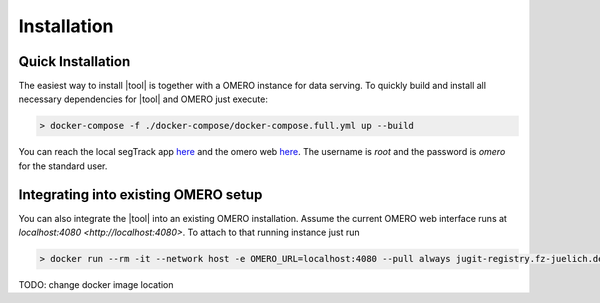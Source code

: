 =====================
Installation
=====================

-----------------------
Quick Installation
-----------------------

The easiest way to install |tool| is together with a OMERO instance for data serving.
To quickly build and install all necessary dependencies for |tool| and OMERO just execute:

.. code-block:: bash
    
    > docker-compose -f ./docker-compose/docker-compose.full.yml up --build

You can reach the local segTrack app `here <http://localhost>`_ and the omero web `here <http://localhost:4080>`_. The username is `root` and the password is `omero` for the standard user.


--------------------------------------
Integrating into existing OMERO setup
--------------------------------------

You can also integrate the |tool| into an existing OMERO installation. Assume the current OMERO web interface runs at `localhost:4080 <http://localhost:4080>`. To attach to that running instance just run

.. code-block:: bash

    > docker run --rm -it --network host -e OMERO_URL=localhost:4080 --pull always jugit-registry.fz-juelich.de/satomi/segtrackui/server:latest

TODO: change docker image location